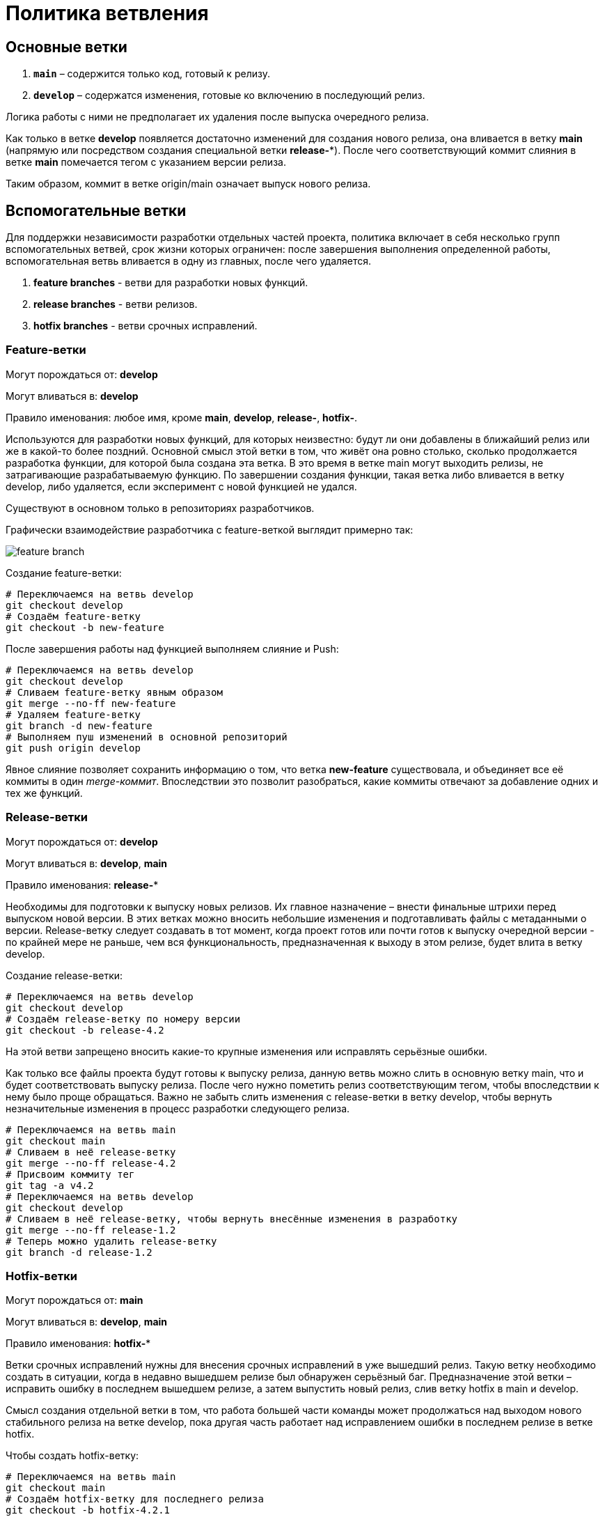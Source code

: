 = Политика ветвления

== Основные ветки

1. *`main`* – содержится только код, готовый к релизу.
2. *`develop`* – содержатся изменения, готовые ко включению в последующий релиз.

Логика работы с ними не предполагает их удаления после выпуска очередного релиза.

Как только в ветке *develop* появляется достаточно изменений для создания нового релиза, она вливается в ветку *main* (напрямую или посредством создания специальной ветки *release-**). После чего соответствующий коммит слияния в ветке *main* помечается тегом с указанием версии релиза.

Таким образом, коммит в ветке origin/main означает выпуск нового релиза.

== Вспомогательные ветки

Для поддержки независимости разработки отдельных частей проекта, политика включает в себя несколько групп вспомогательных ветвей, срок жизни которых ограничен: после завершения выполнения определенной работы, вспомогательная ветвь вливается в одну из главных, после чего удаляется.

1. *feature branches* - ветви для разработки новых функций.
2. *release branches* - ветви релизов.
3. *hotfix branches* - ветви срочных исправлений.

=== Feature-ветки

Могут порождаться от: *develop*

Могут вливаться в: *develop*

Правило именования: любое имя, кроме *main*, *develop*, *release-*, *hotfix-*.

Используются для разработки новых функций, для которых неизвестно: будут ли они добавлены в ближайший релиз или же в какой-то более поздний. Основной смысл этой ветки в том, что живёт она ровно столько, сколько продолжается разработка функции, для которой была создана эта ветка. В это время в ветке main могут выходить релизы, не затрагивающие разрабатываемую функцию. По завершении создания функции, такая ветка либо вливается в ветку develop, либо удаляется, если эксперимент с новой функцией не удался.

Существуют в основном только в репозиториях разработчиков.

Графически взаимодействие разработчика с feature-веткой выглядит примерно так:

image::img/feature-branch.png[]

Создание feature-ветки:

[,shell]
----
# Переключаемся на ветвь develop
git checkout develop
# Создаём feature-ветку
git checkout -b new-feature
----

После завершения работы над функцией выполняем слияние и Push:

[,shell]
----
# Переключаемся на ветвь develop
git checkout develop
# Сливаем feature-ветку явным образом
git merge --no-ff new-feature
# Удаляем feature-ветку
git branch -d new-feature
# Выполняем пуш изменений в основной репозиторий
git push origin develop
----

Явное слияние позволяет сохранить информацию о том, что ветка *new-feature* существовала, и объединяет все её коммиты в один _merge-коммит_. Впоследствии это позволит разобраться, какие коммиты отвечают за добавление одних и тех же функций.

=== Release-ветки

Могут порождаться от: *develop*

Могут вливаться в: *develop*, *main*

Правило именования: *release-**

Необходимы для подготовки к выпуску новых релизов. Их главное назначение – внести финальные штрихи перед выпуском новой версии. В этих ветках можно вносить небольшие изменения и подготавливать файлы с метаданными о версии. Release-ветку следует создавать в тот момент, когда проект готов или почти готов к выпуску очередной версии - по крайней мере не раньше, чем вся функциональность, предназначенная к выходу в этом релизе, будет влита в ветку develop.

Создание release-ветки:

[,shell]
----
# Переключаемся на ветвь develop
git checkout develop
# Создаём release-ветку по номеру версии
git checkout -b release-4.2
----

На этой ветви запрещено вносить какие-то крупные изменения или исправлять серьёзные ошибки.

Как только все файлы проекта будут готовы к выпуску релиза, данную ветвь можно слить в основную ветку main, что и будет соответствовать выпуску релиза. После чего нужно пометить релиз соответствующим тегом, чтобы впоследствии к нему было проще обращаться. Важно не забыть слить изменения с release-ветки в ветку develop, чтобы вернуть незначительные изменения в процесс разработки следующего релиза.

[,shell]
----
# Переключаемся на ветвь main
git checkout main
# Сливаем в неё release-ветку
git merge --no-ff release-4.2
# Присвоим коммиту тег
git tag -a v4.2
# Переключаемся на ветвь develop
git checkout develop
# Сливаем в неё release-ветку, чтобы вернуть внесённые изменения в разработку
git merge --no-ff release-1.2
# Теперь можно удалить release-ветку
git branch -d release-1.2
----

=== Hotfix-ветки

Могут порождаться от: *main*

Могут вливаться в: *develop*, *main*

Правило именования: *hotfix-**

Ветки срочных исправлений нужны для внесения срочных исправлений в уже вышедший релиз. Такую ветку необходимо создать в ситуации, когда в недавно вышедшем релизе был обнаружен серьёзный баг. Предназначение этой ветки – исправить ошибку в последнем вышедшем релизе, а затем выпустить новый релиз, слив ветку hotfix в main и develop.

Смысл создания отдельной ветки в том, что работа большей части команды может продолжаться над выходом нового стабильного релиза на ветке develop, пока другая часть работает над исправлением ошибки в последнем релизе в ветке hotfix.

Чтобы создать hotfix-ветку:

[,shell]
----
# Переключаемся на ветвь main
git checkout main
# Создаём hotfix-ветку для последнего релиза
git checkout -b hotfix-4.2.1
----

Последний релиз имеет номер 4.2, поэтому релиз с исправлением бага будет иметь версию 4.2.1.

После внесения всех необходимых исправлений, нужно слить hotfix-ветку в ветку main, чтобы выпустить новый релиз, и в ветку develop, чтобы наши изменения сохранились в следующем релизе:

[,shell]
----
# Переключаемся на ветвь main
git checkout main
# Сливаем в неё hotfix-ветку
git merge --no-ff hotfix-4.2.1
# Присвоим коммиту тег
git tag -a v4.2.1
# Переключаемся на ветвь develop
git checkout develop
# Сливаем в неё hotfix-ветку, чтобы сохранить исправление бага в следующем релизе
git merge --no-ff hotfix-4.2.1
# Теперь можно удалить hotfix-ветку
git branch -d hotfix-4.2.1
----
